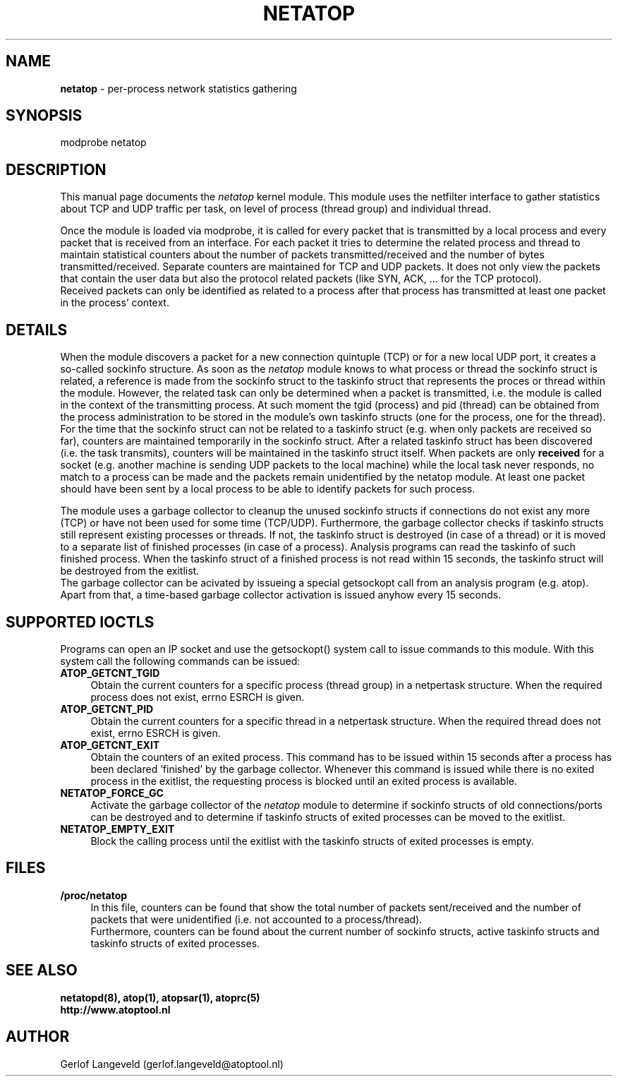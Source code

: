 .TH NETATOP 4 "October 2012" "Linux"
.SH NAME
.B netatop
- per-process network statistics gathering
.SH SYNOPSIS
modprobe netatop
.SH DESCRIPTION
This manual page documents the
.I netatop
kernel module. This module uses the netfilter interface 
to gather statistics about TCP and UDP traffic per task,
on level of process (thread group) and individual thread.
.PP
Once the module is loaded via modprobe, it is called for
every packet that is transmitted by a local process and
every packet that is received from an interface.
For each packet it tries to determine the related process and
thread to maintain statistical counters about the number of packets
transmitted/received and the number of bytes transmitted/received.
Separate counters are maintained for TCP and UDP packets.
It does not only view the packets that contain the user data
but also the protocol related packets (like SYN, ACK, ... for the
TCP protocol).
.br
Received packets can only be identified as related to a process
after that process has transmitted at least one packet in the
process' context.
.PP
.SH DETAILS
When the module discovers a packet for a new connection quintuple (TCP)
or for a new local UDP port, it creates a so-called sockinfo structure.
As soon as the
.I netatop
module knows to what process or thread the sockinfo struct is related,
a reference is made from the sockinfo struct to the taskinfo struct
that represents the proces or thread within the module.
However, the related task can only be determined when a packet is
transmitted, i.e. the module is called in the context
of the transmitting process. At such moment the tgid (process) and
pid (thread) can be obtained from the process administration to
be stored in the module's own taskinfo structs (one for the process,
one for the thread).
.br
For the time that the sockinfo struct can not be related to a taskinfo
struct (e.g. when only packets are received so far), counters are maintained
temporarily in the sockinfo struct. After a related taskinfo struct
has been discovered (i.e. the task transmits), counters will be maintained
in the taskinfo struct itself.
When packets are only
.B received
for a socket (e.g. another machine is
sending UDP packets to the local machine) while the local task
never responds, no match to a process can be made and the packets
remain unidentified by the netatop module. At least one packet should
have been sent by a local process to be able to identify packets for such
process.
.PP
The module uses a garbage collector to cleanup the unused sockinfo
structs if connections do not exist any more (TCP) or have not been
used for some time (TCP/UDP).
Furthermore, the garbage collector checks if taskinfo structs
still represent existing processes or threads. If not, the taskinfo struct
is destroyed (in case of a thread) or it is moved to a separate list of
finished processes (in case of a process). Analysis programs can read
the taskinfo of such finished process. When the taskinfo struct of a
finished process is not read within 15 seconds, the taskinfo struct
will be destroyed from the exitlist.
.br
The garbage collector can be acivated by issueing a special getsockopt
call from an analysis program (e.g. atop). Apart from that, a time-based
garbage collector activation is issued anyhow every 15 seconds.
.PP
.SH SUPPORTED IOCTLS
.PP
Programs can open an IP socket and use the getsockopt() system call
to issue commands to this module. With this system call the
following commands can be issued:
.TP 4
.B ATOP_GETCNT_TGID
Obtain the current counters for a specific process (thread group) in
a netpertask structure.
When the required process does not exist, errno ESRCH is given.
.PP
.TP 4
.B ATOP_GETCNT_PID
Obtain the current counters for a specific thread in a netpertask structure.
When the required thread does not exist, errno ESRCH is given.
.PP
.TP 4
.B ATOP_GETCNT_EXIT
Obtain the counters of an exited process.
This command has to be issued within 15 seconds after a process
has been declared 'finished' by the garbage collector.
Whenever this command is issued while there is no exited
process in the exitlist, the requesting process is blocked until
an exited process is available. 
.PP
.TP 4
.B NETATOP_FORCE_GC
Activate the garbage collector of the
.I netatop
module to determine if sockinfo structs of old connections/ports
can be destroyed and to determine if taskinfo structs of exited processes
can be moved to the exitlist.
.PP
.TP 4
.B NETATOP_EMPTY_EXIT
Block the calling process until the exitlist
with the taskinfo structs of exited processes is empty.
.PP
.SH FILES
.TP 4
.B /proc/netatop
In this file, counters can be found that show the total
number of packets sent/received and the number of packets that were
unidentified (i.e. not accounted to a process/thread).
.br
Furthermore, counters can be found about the current number of
sockinfo structs, active taskinfo structs and taskinfo structs of
exited processes.
.SH SEE ALSO
.B netatopd(8),
.B atop(1),
.B atopsar(1),
.B atoprc(5)
.br
.B http://www.atoptool.nl
.SH AUTHOR
Gerlof Langeveld (gerlof.langeveld@atoptool.nl)
